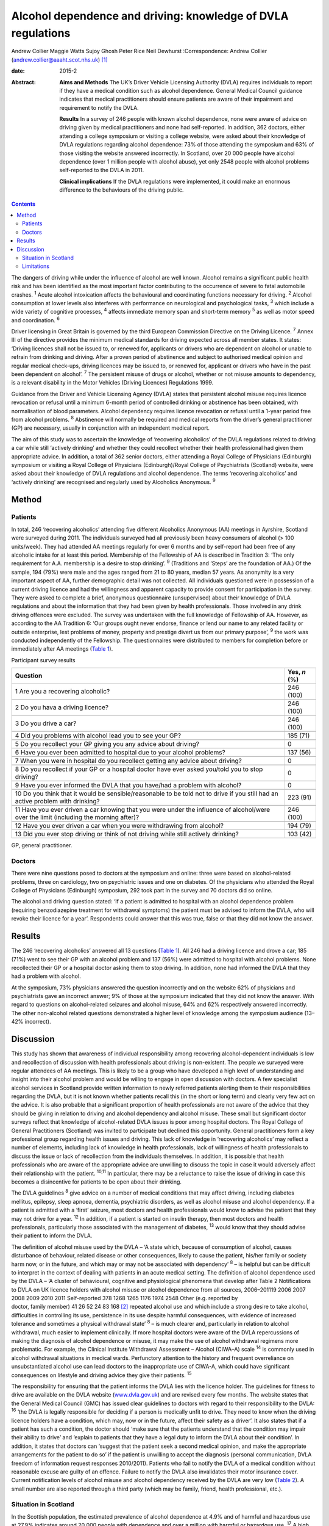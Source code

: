 =============================================================
Alcohol dependence and driving: knowledge of DVLA regulations
=============================================================



Andrew Collier
Maggie Watts
Sujoy Ghosh
Peter Rice
Neil Dewhurst
:Correspondence: Andrew Collier
(andrew.collier@aaaht.scot.nhs.uk)  [1]_

:date: 2015-2

:Abstract:
   **Aims and Methods** The UK’s Driver Vehicle Licensing Authority
   (DVLA) requires individuals to report if they have a medical
   condition such as alcohol dependence. General Medical Council
   guidance indicates that medical practitioners should ensure patients
   are aware of their impairment and requirement to notify the DVLA.

   **Results** In a survey of 246 people with known alcohol dependence,
   none were aware of advice on driving given by medical practitioners
   and none had self-reported. In addition, 362 doctors, either
   attending a college symposium or visiting a college website, were
   asked about their knowledge of DVLA regulations regarding alcohol
   dependence: 73% of those attending the symposium and 63% of those
   visiting the website answered incorrectly. In Scotland, over 20 000
   people have alcohol dependence (over 1 million people with alcohol
   abuse), yet only 2548 people with alcohol problems self-reported to
   the DVLA in 2011.

   **Clinical implications** If the DVLA regulations were implemented,
   it could make an enormous difference to the behaviours of the driving
   public.


.. contents::
   :depth: 3
..

The dangers of driving while under the influence of alcohol are well
known. Alcohol remains a significant public health risk and has been
identified as the most important factor contributing to the occurrence
of severe to fatal automobile crashes. :sup:`1` Acute alcohol
intoxication affects the behavioural and coordinating functions
necessary for driving. :sup:`2` Alcohol consumption at lower levels also
interferes with performance on neurological and psychological tasks,
:sup:`3` which include a wide variety of cognitive processes, :sup:`4`
affects immediate memory span and short-term memory :sup:`5` as well as
motor speed and coordination. :sup:`6`

Driver licensing in Great Britain is governed by the third European
Commission Directive on the Driving Licence. :sup:`7` Annex III of the
directive provides the minimum medical standards for driving expected
across all member states. It states: ‘Driving licences shall not be
issued to, or renewed for, applicants or drivers who are dependent on
alcohol or unable to refrain from drinking and driving. After a proven
period of abstinence and subject to authorised medical opinion and
regular medical check-ups, driving licences may be issued to, or renewed
for, applicant or drivers who have in the past been dependent on
alcohol’. :sup:`7` The persistent misuse of drugs or alcohol, whether or
not misuse amounts to dependency, is a relevant disability in the Motor
Vehicles (Driving Licences) Regulations 1999.

Guidance from the Driver and Vehicle Licensing Agency (DVLA) states that
persistent alcohol misuse requires licence revocation or refusal until a
minimum 6-month period of controlled drinking or abstinence has been
obtained, with normalisation of blood parameters. Alcohol dependency
requires licence revocation or refusal until a 1-year period free from
alcohol problems. :sup:`8` Abstinence will normally be required and
medical reports from the driver’s general practitioner (GP) are
necessary, usually in conjunction with an independent medical report.

The aim of this study was to ascertain the knowledge of ‘recovering
alcoholics’ of the DVLA regulations related to driving a car while still
‘actively drinking’ and whether they could recollect whether their
health professional had given them appropriate advice. In addition, a
total of 362 senior doctors, either attending a Royal College of
Physicians (Edinburgh) symposium or visiting a Royal College of
Physicians (Edinburgh)/Royal College of Psychiatrists (Scotland)
website, were asked about their knowledge of DVLA regulations and
alcohol dependence. The terms ‘recovering alcoholics’ and ‘actively
drinking’ are recognised and regularly used by Alcoholics Anonymous.
:sup:`9`

.. _S1:

Method
======

.. _S2:

Patients
--------

In total, 246 ‘recovering alcoholics’ attending five different
Alcoholics Anonymous (AA) meetings in Ayrshire, Scotland were surveyed
during 2011. The individuals surveyed had all previously been heavy
consumers of alcohol (> 100 units/week). They had attended AA meetings
regularly for over 6 months and by self-report had been free of any
alcoholic intake for at least this period. Membership of the Fellowship
of AA is described in Tradition 3: ‘The only requirement for A.A.
membership is a desire to stop drinking’. :sup:`9` (Traditions and
‘Steps’ are the foundation of AA.) Of the sample, 194 (79%) were male
and the ages ranged from 21 to 80 years, median 57 years. As anonymity
is a very important aspect of AA, further demographic detail was not
collected. All individuals questioned were in possession of a current
driving licence and had the willingness and apparent capacity to provide
consent for participation in the survey. They were asked to complete a
brief, anonymous questionnaire (unsupervised) about their knowledge of
DVLA regulations and about the information that they had been given by
health professionals. Those involved in any drink driving offences were
excluded. The survey was undertaken with the full knowledge of
Fellowship of AA. However, as according to the AA Tradition 6: ‘Our
groups ought never endorse, finance or lend our name to any related
facility or outside enterprise, lest problems of money, property and
prestige divert us from our primary purpose’, :sup:`9` the work was
conducted independently of the Fellowship. The questionnaires were
distributed to members for completion before or immediately after AA
meetings (`Table 1 <#T1>`__).

.. container:: table-wrap
   :name: T1

   .. container:: caption

      .. rubric:: 

      Participant survey results

   +------------------------------------------------------+--------------+
   | Question                                             | Yes, *n* (%) |
   +======================================================+==============+
   | 1 Are you a recovering alcoholic?                    | 246 (100)    |
   +------------------------------------------------------+--------------+
   |                                                      |              |
   +------------------------------------------------------+--------------+
   | 2 Do you hava a driving licence?                     | 246 (100)    |
   +------------------------------------------------------+--------------+
   |                                                      |              |
   +------------------------------------------------------+--------------+
   | 3 Do you drive a car?                                | 246 (100)    |
   +------------------------------------------------------+--------------+
   |                                                      |              |
   +------------------------------------------------------+--------------+
   | 4 Did you problems with alcohol lead you to see your | 185 (71)     |
   | GP?                                                  |              |
   +------------------------------------------------------+--------------+
   |                                                      |              |
   +------------------------------------------------------+--------------+
   | 5 Do you recollect your GP giving you any advice     | 0            |
   | about driving?                                       |              |
   +------------------------------------------------------+--------------+
   |                                                      |              |
   +------------------------------------------------------+--------------+
   | 6 Have you ever been admitted to hospital due to     | 137 (56)     |
   | your alcohol problems?                               |              |
   +------------------------------------------------------+--------------+
   |                                                      |              |
   +------------------------------------------------------+--------------+
   | 7 When you were in hospital do you recollect getting | 0            |
   | any advice about driving?                            |              |
   +------------------------------------------------------+--------------+
   |                                                      |              |
   +------------------------------------------------------+--------------+
   | 8 Do you recollect if your GP or a hospital doctor   | 0            |
   | have ever asked you/told you to stop driving?        |              |
   +------------------------------------------------------+--------------+
   |                                                      |              |
   +------------------------------------------------------+--------------+
   | 9 Have you ever informed the DVLA that you have/had  | 0            |
   | a problem with alcohol?                              |              |
   +------------------------------------------------------+--------------+
   |                                                      |              |
   +------------------------------------------------------+--------------+
   | 10 Do you think that it would be sensible/reasonable | 223 (91)     |
   | to be told not to drive if you still had an active   |              |
   | problem                                              |              |
   | with drinking?                                       |              |
   +------------------------------------------------------+--------------+
   |                                                      |              |
   +------------------------------------------------------+--------------+
   | 11 Have you ever driven a car knowing that you were  | 246 (100)    |
   | under the influence of alcohol/were over the limit   |              |
   | (including the morning after)?                       |              |
   +------------------------------------------------------+--------------+
   |                                                      |              |
   +------------------------------------------------------+--------------+
   | 12 Have you ever driven a car when you were          | 194 (79)     |
   | withdrawing from alcohol?                            |              |
   +------------------------------------------------------+--------------+
   |                                                      |              |
   +------------------------------------------------------+--------------+
   | 13 Did you ever stop driving or think of not driving | 103 (42)     |
   | while still actively drinking?                       |              |
   +------------------------------------------------------+--------------+

   GP, general practitioner.

.. _S3:

Doctors
-------

There were nine questions posed to doctors at the symposium and online:
three were based on alcohol-related problems, three on cardiology, two
on psychiatric issues and one on diabetes. Of the physicians who
attended the Royal College of Physicians (Edinburgh) symposium, 292 took
part in the survey and 70 doctors did so online.

The alcohol and driving question stated: ‘If a patient is admitted to
hospital with an alcohol dependence problem (requiring benzodiazepine
treatment for withdrawal symptoms) the patient must be advised to inform
the DVLA, who will revoke their licence for a year’. Respondents could
answer that this was true, false or that they did not know the answer.

.. _S4:

Results
=======

The 246 ‘recovering alcoholics’ answered all 13 questions (`Table
1 <#T1>`__). All 246 had a driving licence and drove a car; 185 (71%)
went to see their GP with an alcohol problem and 137 (56%) were admitted
to hospital with alcohol problems. None recollected their GP or a
hospital doctor asking them to stop driving. In addition, none had
informed the DVLA that they had a problem with alcohol.

At the symposium, 73% physicians answered the question incorrectly and
on the website 62% of physicians and psychiatrists gave an incorrect
answer; 9% of those at the symposium indicated that they did not know
the answer. With regard to questions on alcohol-related seizures and
alcohol misuse, 64% and 62% respectively answered incorrectly. The other
non-alcohol related questions demonstrated a higher level of knowledge
among the symposium audience (13–42% incorrect).

.. _S5:

Discussion
==========

This study has shown that awareness of individual responsibility among
recovering alcohol-dependent individuals is low and recollection of
discussion with health professionals about driving is non-existent. The
people we surveyed were regular attendees of AA meetings. This is likely
to be a group who have developed a high level of understanding and
insight into their alcohol problem and would be willing to engage in
open discussion with doctors. A few specialist alcohol services in
Scotland provide written information to newly referred patients alerting
them to their responsibilities regarding the DVLA, but it is not known
whether patients recall this (in the short or long term) and clearly
very few act on the advice. It is also probable that a significant
proportion of health professionals are not aware of the advice that they
should be giving in relation to driving and alcohol dependency and
alcohol misuse. These small but significant doctor surveys reflect that
knowledge of alcohol-related DVLA issues is poor among hospital doctors.
The Royal College of General Practitioners (Scotland) was invited to
participate but declined this opportunity. General practitioners form a
key professional group regarding health issues and driving. This lack of
knowledge in ‘recovering alcoholics’ may reflect a number of elements,
including lack of knowledge in health professionals, lack of willingness
of health professionals to discuss the issue or lack of recollection
from the individuals themselves. In addition, it is possible that health
professionals who are aware of the appropriate advice are unwilling to
discuss the topic in case it would adversely affect their relationship
with the patient. :sup:`10,11` In particular, there may be a reluctance
to raise the issue of driving in case this becomes a disincentive for
patients to be open about their drinking.

The DVLA guidelines :sup:`8` give advice on a number of medical
conditions that may affect driving, including diabetes mellitus,
epilepsy, sleep apnoea, dementia, psychiatric disorders, as well as
alcohol misuse and alcohol dependency. If a patient is admitted with a
‘first’ seizure, most doctors and health professionals would know to
advise the patient that they may not drive for a year. :sup:`12` In
addition, if a patient is started on insulin therapy, then most doctors
and health professionals, particularly those associated with the
management of diabetes, :sup:`13` would know that they should advise
their patient to inform the DVLA.

| The definition of alcohol misuse used by the DVLA – ‘A state which,
  because of consumption of alcohol, causes disturbance of behaviour,
  related disease or other consequences, likely to cause the patient,
  his/her family or society harm now, or in the future, and which may or
  may not be associated with dependency’ :sup:`8` – is helpful but can
  be difficult to interpret in the context of dealing with patients in
  an acute medical setting. The definition of alcohol dependence used by
  the DVLA – ‘A cluster of behavioural, cognitive and physiological
  phenomena that develop after Table 2 Notifications to DVLA on UK
  licence holders with alcohol misuse or alcohol dependence from all
  sources, 2006–201119 2006 2007 2008 2009 2010 2011 Self-reported 378
  1268 1265 1176 1974 2548 Other (e.g. reported by
| doctor, family member) 41 26 52 24 83 168  [2]_ repeated alcohol use
  and which include a strong desire to take alcohol, difficulties in
  controlling its use, persistence in its use despite harmful
  consequences, with evidence of increased tolerance and sometimes a
  physical withdrawal state’ :sup:`8` – is much clearer and,
  particularly in relation to alcohol withdrawal, much easier to
  implement clinically. If more hospital doctors were aware of the DVLA
  repercussions of making the diagnosis of alcohol dependence or misuse,
  it may make the use of alcohol withdrawal regimens more problematic.
  For example, the Clinical Institute Withdrawal Assessment – Alcohol
  (CIWA–A) scale :sup:`14` is commonly used in alcohol withdrawal
  situations in medical wards. Perfunctory attention to the history and
  frequent overreliance on unsubstantiated alcohol use can lead doctors
  to the inappropriate use of CIWA-A, which could have significant
  consequences on lifestyle and driving advice they give their patients.
  :sup:`15`

The responsibility for ensuring that the patient informs the DVLA lies
with the licence holder. The guidelines for fitness to drive are
available on the DVLA website (`www.dvla.gov.uk <www.dvla.gov.uk>`__)
and are revised every few months. The website states that the General
Medical Council (GMC) has issued clear guidelines to doctors with regard
to their responsibility to the DVLA: :sup:`16` ‘the DVLA is legally
responsible for deciding if a person is medically unfit to drive. They
need to know when the driving licence holders have a condition, which
may, now or in the future, affect their safety as a driver’. It also
states that if a patient has such a condition, the doctor should ‘make
sure that the patients understand that the condition may impair their
ability to drive’ and ‘explain to patients that they have a legal duty
to inform the DVLA about their condition’. In addition, it states that
doctors can ‘suggest that the patient seek a second medical opinion, and
make the appropriate arrangements for the patient to do so’ if the
patient is unwilling to accept the diagnosis (personal communication,
DVLA freedom of information request responses 2010/2011). Patients who
fail to notify the DVLA of a medical condition without reasonable excuse
are guilty of an offence. Failure to notify the DVLA also invalidates
their motor insurance cover. Current notification levels of alcohol
misuse and alcohol dependency received by the DVLA are very low (`Table
2 <#T2>`__). A small number are also reported through a third party
(which may be family, friend, health professional, etc.).

.. _S6:

Situation in Scotland
---------------------

In the Scottish population, the estimated prevalence of alcohol
dependence at 4.9% and of harmful and hazardous use at 27.9% indicates
around 20 000 people with dependence and over a million with harmful or
hazardous use. :sup:`17` A high proportion of these are likely to be
driving licence holders since approximately 86% of the UK adult
population has a driving licence of some sort, with 73% being full UK
licences. :sup:`18` Most licence holders obtain their licence in young
adulthood, before alcohol dependence develops. Therefore it is not
unreasonable to estimate that there may be in excess of 150 000 licence
holders with alcohol dependence in Scotland alone and a further 700 000
licence holders with harmful or hazardous use of alcohol. This
represents an enormous cohort of people who should be reporting their
alcohol problems to the DVLA. The Department for Transport report on the
attitudes of health professionals giving advice on fitness to drive
(including for people with alcohol and drug misuse and dependency)
contains a series of recommendations for improving such advice.
:sup:`19` Key among these are recommendations on the inclusion of a
question on fitness to drive in the exit examination for all relevant
medical specialties, the creation of clear, well-signposted guidelines
for use in general practice and the production of a clear flowchart for
common medical conditions to which healthcare practitioners can refer.

.. _S7:

Limitations
-----------

There were some limitations to the study. The questionnaires had not
been externally validated but the questions were simple, straightforward
and easy to understand. We accept that the group of ‘recovering
alcoholics’ questioned involved only a limited number of adults in
Ayrshire. AA meetings provided a venue where motivated individuals who
had recognised their problem with alcohol were present; it might be
considered that their recall of advice would be greater than that of
those who chose not to attend AA. Alternative methods for assessing
recall of medical advice, such as surveying patients at addiction
clinics, could have suffered from bias as the clinic staff became aware
of the study. A presumption was made that none of the attendees
experienced alcohol-related brain damage or other memory loss syndrome
and could recall accurately the discussions that they had had with their
medical advisers about their drinking. The study demonstrated
non-existent knowledge of the DVLA regulations relating to alcohol
dependence and misuse among a group of ‘recovering alcoholics’ plus a
poor level of knowledge in a group of senior doctors. Very importantly,
the figures obtained from the DVLA indicate very low levels of
self-reporting. During the 2011/2012 period there were 38 737
alcohol-related hospital discharges in Scotland :sup:`20` and almost 97
830 alcohol brief interventions completed, :sup:`21` which give numerous
opportunities for alcohol advice. If the DVLA regulations were
implemented, it could make an enormous difference to the understanding
and behaviours of the driving public.

.. [1]
   **Professor Andrew Collier** MD, FRCPE is Consultant Physician,
   Department of Medicine, Ayr Hospital, NHS Ayrshire and Arran, Ayr;
   **Dr Maggie Watts** MB BS, FFPH is Director of Public Health, NHS
   Western Isles; **Dr Sujoy Ghosh** MD, FRCPE is Clinical Research
   Fellow, NHS Ayrshire and Arran; **Dr Peter Rice** MB ChB, FRCPsych,
   FRCPE is Honorary Consultant Psychiatrist, Tayside Substance Misuse
   Services, Stracathro Hospital, NHS Tayside, Brechin; **Dr Neil
   Dewhurst** PRCPE is President, Royal College of Physicians
   (Edinburgh), Edinburgh.

.. [2]
   DVLA, Driver & Vehicle Licensing Agency.
